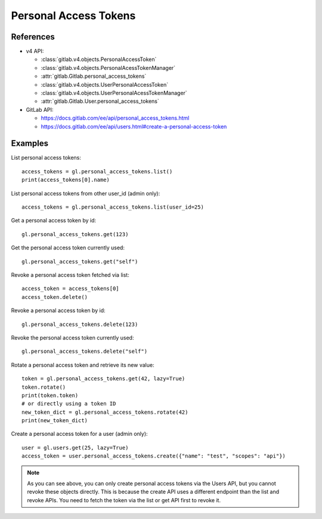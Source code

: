 ######################
Personal Access Tokens
######################

References
----------

* v4 API:

  + :class:`gitlab.v4.objects.PersonalAccessToken`
  + :class:`gitlab.v4.objects.PersonalAcessTokenManager`
  + :attr:`gitlab.Gitlab.personal_access_tokens`
  + :class:`gitlab.v4.objects.UserPersonalAccessToken`
  + :class:`gitlab.v4.objects.UserPersonalAcessTokenManager`
  + :attr:`gitlab.Gitlab.User.personal_access_tokens`

* GitLab API:

  + https://docs.gitlab.com/ee/api/personal_access_tokens.html
  + https://docs.gitlab.com/ee/api/users.html#create-a-personal-access-token

Examples
--------

List personal access tokens::

    access_tokens = gl.personal_access_tokens.list()
    print(access_tokens[0].name)

List personal access tokens from other user_id (admin only)::

    access_tokens = gl.personal_access_tokens.list(user_id=25)

Get a personal access token by id::

    gl.personal_access_tokens.get(123)

Get the personal access token currently used::

    gl.personal_access_tokens.get("self")

Revoke a personal access token fetched via list::

    access_token = access_tokens[0]
    access_token.delete()

Revoke a personal access token by id::

    gl.personal_access_tokens.delete(123)

Revoke the personal access token currently used::

    gl.personal_access_tokens.delete("self")

Rotate a personal access token and retrieve its new value::

    token = gl.personal_access_tokens.get(42, lazy=True)
    token.rotate()
    print(token.token)
    # or directly using a token ID
    new_token_dict = gl.personal_access_tokens.rotate(42)
    print(new_token_dict)

Create a personal access token for a user (admin only)::

    user = gl.users.get(25, lazy=True)
    access_token = user.personal_access_tokens.create({"name": "test", "scopes": "api"})

.. note:: As you can see above, you can only create personal access tokens
    via the Users API, but you cannot revoke these objects directly.
    This is because the create API uses a different endpoint than the list and revoke APIs.
    You need to fetch the token via the list or get API first to revoke it.
